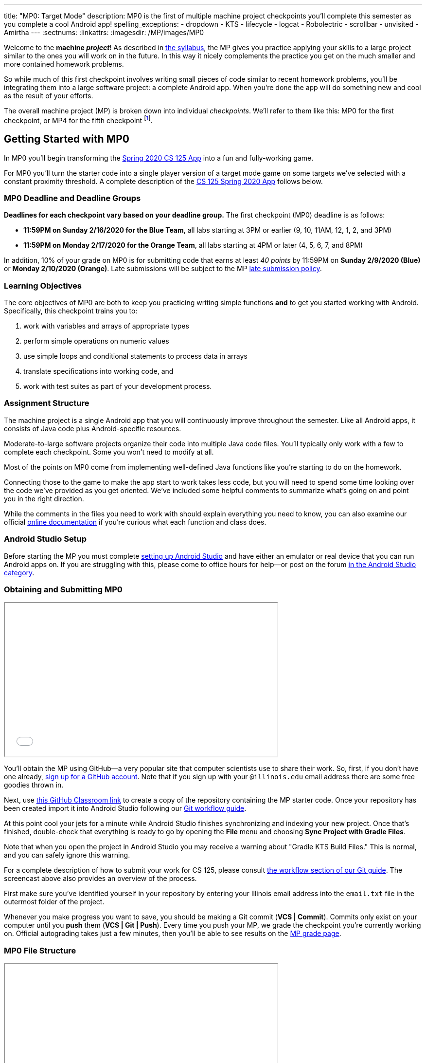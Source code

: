 ---
title: "MP0: Target Mode"
description:
  MP0 is the first of multiple machine project checkpoints you'll complete this
  semester as you complete a cool Android app!
spelling_exceptions:
- dropdown
- KTS
- lifecycle
- logcat
- Robolectric
- scrollbar
- unvisited
- Amirtha
---
:sectnums:
:linkattrs:
:imagesdir: /MP/images/MP0

:forum: pass:normal[https://cs125-forum.cs.illinois.edu/c/spring2020-mp/93[forum,role='noexternal']]

[.lead]
//
Welcome to the *machine _project_*!
//
As described in
//
link:/info/syllabus#mp[the syllabus],
//
the MP gives you practice applying your skills to a large project similar to the
ones you will work on in the future.
//
In this way it nicely complements the practice you get on the much smaller and
more contained homework problems.

So while much of this first checkpoint involves writing small pieces of code
similar to recent homework problems, you'll be integrating them into a large
software project: a complete Android app.
//
When you're done the app will do something new and cool as the result of your
efforts.

The overall machine project (MP) is broken down into individual _checkpoints_.
//
We'll refer to them like this: MP0 for the first checkpoint, or MP4 for the
fifth checkpoint
//
footnote:[You're a computer scientist now&mdash;and we start numbering at
zero.].

[[gettingstarted]]
//
== Getting Started with MP0

[.lead]
//
In MP0 you'll begin transforming the <<app, Spring 2020 CS 125 App>> into a fun
and fully-working game.

For MP0 you'll turn the starter code into a single player version of a target
mode game on some targets we've selected with a constant proximity threshold.
//
A complete description of the <<app, CS 125 Spring 2020 App>> follows below.

[[deadline]]
//
=== MP0 Deadline and Deadline Groups

**Deadlines for each checkpoint vary based on your deadline group.**
//
The first checkpoint (MP0) deadline is as follows:

* **11:59PM on Sunday 2/16/2020 for the Blue Team**, all labs starting at 3PM or
earlier (9, 10, 11AM, 12, 1, 2, and 3PM)
//
* **11:59PM on Monday 2/17/2020 for the Orange Team**, all labs starting at 4PM or
later (4, 5, 6, 7, and 8PM)

In addition, 10% of your grade on MP0 is for submitting code that earns at least
_40 points_ by 11:59PM on **Sunday 2/9/2020 (Blue)** or **Monday 2/10/2020
(Orange)**.
//
Late submissions will be subject to the MP
//
link:/info/syllabus#regrading[late submission policy].


=== Learning Objectives

The core objectives of MP0 are both to keep you practicing writing
simple functions *and* to get you started working with Android.
//
Specifically, this checkpoint trains you to:

. work with variables and arrays of appropriate types
//
. perform simple operations on numeric values
//
. use simple loops and conditional statements to process data in arrays
//
. translate specifications into working code, and
//
. work with test suites as part of your development process.

=== Assignment Structure

The machine project is a single Android app that you will continuously improve
throughout the semester.
//
Like all Android apps, it consists of Java code plus Android-specific resources.

Moderate-to-large software projects organize their code into multiple Java code files.
//
You'll typically only work with a few to complete each checkpoint.
//
Some you won't need to modify at all.

Most of the points on MP0 come from implementing well-defined Java functions
like you're starting to do on the homework.

Connecting those to the game to make the app start to work takes less code, but
you will need to spend some time looking over the code we've provided as you get
oriented.
//
We've included some helpful comments to summarize what's going on and point you
in the right direction.

While the comments in the files you need to work with should explain everything
you need to know, you can also examine our official
//
https://cs125-illinois.github.io/Spring2020-MP-Writeups/0/overview-summary.html[online documentation]
//
if you're curious what each function and class does.

=== Android Studio Setup

Before starting the MP you must complete
//
link:/MP/setup/android-studio[setting up Android Studio]
//
and have either an emulator or real device that you can run Android apps on.
//
If you are struggling with this, please come to office hours for help&mdash;or
post on the forum
//
https://cs125-forum.cs.illinois.edu/c/spring2020-mp/androidstudio/91[in the Android
Studio category].

=== Obtaining and Submitting MP0

++++
<div class="row justify-content-center mt-3 mb-3">
  <div class="col-12 col-lg-8">
    <div class="embed-responsive embed-responsive-4by3">
      <iframe class="embed-responsive-item" width="560" height="315" src="//www.youtube.com/embed/CEhkfU-SilE" allowfullscreen></iframe>
    </div>
  </div>
</div>
++++


You'll obtain the MP using GitHub&mdash;a very popular site that computer
scientists use to share their work.
//
So, first, if you don't have one already,
//
https://github.com/join/[sign up for a GitHub account].
//
Note that if you sign up with your `@illinois.edu` email address there are some
free goodies thrown in.

Next, use
//
https://classroom.github.com/a/zWBlzSA-[this GitHub Classroom link]
//
to create a copy of the repository containing the MP starter code.
//
Once your repository has been created import it into Android Studio following
our
//
link:/MP/setup/git#workflow[Git workflow guide].

At this point cool your jets for a minute while Android Studio finishes
synchronizing and indexing your new project.
//
Once that's finished, double-check that everything is ready to go by opening the
*File* menu and choosing *Sync Project with Gradle Files*.

[.alert.alert-warning]
--
//
Note that when you open the project in Android Studio you may receive a warning
about "Gradle KTS Build Files."
//
This is normal, and you can safely ignore this warning.
//
--

For a complete description of how to submit your work for CS 125, please consult
//
link:/MP/setup/git#workflow[the workflow section of our Git guide].
//
The screencast above also provides an overview of the process.

First make sure you've identified yourself in your repository by entering your Illinois
email address into the `email.txt` file in the outermost folder of the project.

Whenever you make progress you want to save, you should be making a Git commit (*VCS | Commit*).
//
Commits only exist on your computer until you *push* them (*VCS | Git | Push*).
//
Every time you push your MP, we grade the checkpoint you're currently working on.
//
Official autograding takes just a few minutes, then you'll be able to see results on the
//
https://cs125.cs.illinois.edu/m/grades/MPs/[MP grade page].

=== MP0 File Structure

++++
<div class="row justify-content-center mt-3 mb-3">
  <div class="col-12 col-lg-8">
    <div class="embed-responsive embed-responsive-4by3">
      <iframe class="embed-responsive-item" width="560" height="315" src="//www.youtube.com/embed/vEM4pBrXmyo" allowfullscreen></iframe>
    </div>
  </div>
</div>
++++

You can visually access the Android Studio project structure by pressing the
**Project** button (with the Android Studio icon) on the left side of your
screen, which opens the file ribbon on the left side of your screen.

By default, Android Studio will open Android files on the ribbon.
//
To see all of the `.java` files for the MP (the ones you will be writing in), go
to the top of the ribbon, click on the **Android** dropdown, and select
**Project**.
//
Now you're in project view mode, where you can see all of the `main` and `test`
files!

You'll also notice a `logic` directory while in project view mode; this folder
contains a number of Java files that define and determine the app's game logic
and functionality.
//
The Java files outside of this `logic` are primarily Android activity files that
pertain to the design of the app.

**You will need to edit `logic/TargetVisitChecker.java`, as well as
`GameActivity.java` in order to complete Checkpoint 0.**

[[app]]
== The Spring 2020 MP App

[.lead]
//
The app we're building this semester is a game inspired by
//
https://en.wikipedia.org/wiki/Ingress_(video_game)[Ingress],
//
and represents a fusion of the virtual and real worlds enabled by ubiquitous
powerful mobile computing devices&mdash;also known as smartphones.

In the screencast below Amirtha provides a great overview of the app, including
an introduction into its structure.

++++
<div class="row justify-content-center mt-3 mb-3">
  <div class="col-12 col-lg-8">
    <div class="embed-responsive embed-responsive-4by3">
      <iframe class="embed-responsive-item" width="560" height="315" src="//www.youtube.com/embed/XSzg6OfsR3M" allowfullscreen></iframe>
    </div>
  </div>
</div>
++++

[[android]]
//
=== Intro to Android

Android is a Java-based framework for building smartphone apps that run on the
Android platform.
//
By learning how to build Android apps, your programs can have enormous impact.
//
Last year Google estimated that there were
//
https://www.androidpolice.com/2019/05/07/there-are-now-more-than-2-5-billion-active-android-devices/[*2.5
billion*]
//
active Android devices.
//
That's one out of three people _on Earth_&mdash;and
//
https://fortune.com/2017/03/06/apple-iphone-use-worldwide/[several times more
than iOS].

However, Android is also a huge and complex system.
//
**It's normal to feel lost when you are getting started.**
//
Our best advice is to just slow down, take a deep breath, and try to understand
a bit of what is going on at a time.
//
We'll try to walk you through a few of the salient bits for MP0 below and in
comments in the starter code.
//
Google also maintains a great set of tutorials on
//
https://developer.android.com/courses/fundamentals-training/overview-v2[beginning
Android development].

**Note that you will use Android for all of the MP this semester and for your
final project**, so put in some time to familiarize yourself with it now.
//
It's simply the best way to build exciting things&mdash;programs that you can
share with your friends and family, and that might just change the world.


=== Understanding the Coordinate System

Since the app is a location-based game, it will be useful for you to understand
location coordinates, especially when testing your app on a phone or emulator.
//
Digitizing a position on the Earth turns a location into numbers that computers
can manipulate, and is what gave rise to smartphone-based navigation, ride
sharing, and self-driving cars.

Locations are expressed as latitude-longitude (sometimes called "lat-long" or
`LatLng`) pairs.
//
You'll often see them written as comma-separated coordinate pairs, longitude
first.

*Latitude* is defined relative to the Earth's equator and specifies how far
north or south you are.
//
*Longitude* is defined relative to the
//
https://en.wikipedia.org/wiki/Prime_meridian[Prime Meridian]
//
and specifies how far east or west you are.
//
One increment of longitude is _not_ the same physical distance as the same
increment of latitude.
//
The distance between adjacent meridians (a change of 1 in longitude) is
different at different latitudes.
//
At the small scales we'll be working with, however, the curvature of the Earth
can be ignored.

You may find this figure helpful:

image::directions.png[Map showing coordinate system,role='img-fluid']

=== Target Mode, Area Mode, and the Snake Rule

In Campus Snake teams compete to capture real-world objectives by visiting them
before opposing teams.
//
The objectives may be specific locations&mdash;**target mode**&mdash;or cells on an
evenly spaced rectangular grid&mdash;**area mode**.

But there's a twist: the _snake rule_.
//
After a player has captured multiple objectives, the path between them forms a
line.
//
**These paths are not allowed to intersect.**
//
Visiting a target will not claim it if doing so would add a line that crosses an existing line.

In target mode, the _proximity threshold_ is how close a player must get to a
target to capture it.
//
When the app is finished, players and observers in a game will be shown a map
depicting claims and players' locations.
//
A game creation screen will allow specifying the objectives and inviting
participants.

== Completing Checkpoint 0

[.lead]
//
When you've finished Checkpoint 0, the app should display a marker on the map at
each target's position.
//
When the user moves within the proximity threshold of a target and it can
claimed without violating the snake rule, the target should turn green.
//
Capturing a target should add a green line between it and the previously
captured target&mdash;if it exists.

In the following screencast Ben demonstrates how the app should work in the
emulator:

++++
<div class="row justify-content-center mt-3 mb-3">
  <div class="col-12 col-lg-8">
    <div class="embed-responsive embed-responsive-4by3">
      <iframe class="embed-responsive-item" width="560" height="315" src="//www.youtube.com/embed/af9aoGgMHwM" allowfullscreen></iframe>
    </div>
  </div>
</div>
++++

=== Your Tasks

++++
<div class="row justify-content-center mt-3 mb-3">
  <div class="col-12 col-lg-8">
    <div class="embed-responsive embed-responsive-4by3">
      <iframe class="embed-responsive-item" width="560" height="315" src="//www.youtube.com/embed/9HgxNT5U8ak" allowfullscreen></iframe>
    </div>
  </div>
</div>
++++

This sounds like a lot to do!
//
But you can enable these features by completing these helper methods in
`TargetVisitChecker.java`:

. `isTargetWithinRange`: given a target, determines whether that target is
within range to be captured based on the user's current location
//
. `isTargetVisited`: checks that the given target wasn't already captured before
//
. `getVisitCandidate` finds an unvisited target within a specified range of the
user's current location
//
. `checkSnakeRule`: determines whether a specified target can be claimed without
violating the snake rule: that is, without creating a line that would cross an
existing line between two previously claimed targets
//
. `visitTarget`: updates a path array to reflect that a specified target has
been visited, returning the updated index of the array

When your helper functions are ready, you can use them to make the app do
something.

The Java file controlling the game/map screen is `GameActivity`.
//
You need to fill out two functions:

. `setUpMap`: place all the target markers initially at the start of the game
//
. `onLocationUpdate`: react to user movements; as noted in the comments, some
relevant variables are declared and initialized for you near the top of the
file.

The `LineCrossDetector` file is already written for you and correctly determines
whether two lines cross, *BUT* it has some `checkstyle` issues that need to be
corrected.
//
See the section on style later in this writeup.

=== Test-driven Development

We verify the correctness of your code on each checkpoint with a *test suite*, a
Java file containing code that runs what you've written to compare your results with our expected ones.

The only test suite you'll see right now is `Checkpoint0Test`. Each test suite contains several test functions, each of which tests one aspect
of your app.
//
For example, our `testVisitTarget` function verifies the correctness of your
`visitTarget` function.

You can use the test suites to perform iterative test-driven development.

. Start with one graded task that you need to accomplish&mdash;for example,
implementing `isTargetVisited`.
//
. Run the current checkpoint's test suite, "Test Checkpoint 0," from the dropdown
at the top near the green run button.
//
Tests for parts you haven't started working on yet should fail.
//
. Begin working on the function. When you think you have a solution, re-run the test suite.
You can run just one test by using a run button in the left margin of a test suite's code.
//
. If the test suite succeeds, you're *almost* done&mdash;congratulations!
//
. Make sure to run the full autograder to ensure you got all the points you expected.
//
There are a few points for code style, described further below.

When a test suite fails, try to diagnose the problem by looking at what inputs
caused your function's behavior to diverge from what was expected.

* If your app didn't crash but produced incorrect results, the error will say what it expected.

* If your code crashed, the error message will show what problematic operation was
attempted and what line of your code directly caused it.

Either way, the error message also includes what line of the test suite was
reached when the problem was hit.
//
You're not expected to fully understand the test suites, but reading their code
may provide some clues about what's going on in the case that your submission
fails.

=== Getting Help

The course staff is ready and willing to help you!
//
If you need help, please come to
//
https://cs125.cs.illinois.edu/info/syllabus/#calendar[office hours] early and often,
//
or post on the {forum} in the category we've created for MP0 questions.
//
You should also feel free to help each other, as long as you do not violate the
//
<<cheating,academic integrity requirements>>.

=== Writing and Testing Code

In general, **the fewer lines of code you write before running a test, the
better.**
//
This is not just a rule for beginners&mdash;experienced programmers spend a lot
of time writing tests, in fact probably more than when they were learning.

When you are starting out, it is easy to introduce bugs into your code.
//
Bugs are easiest to catch one-by-one, and so the fewer lines of untested code,
the more likely you are to identify errors in your logic or implementation.

[.alert.alert-warning]
//
--
//
If you receive a "no tests were found" error when trying to run the test suite,
open the *File* menu and choose *Sync Project with Gradle Files*, then try
again.
//
If that doesn't help, see the Troubleshooting Android Studio section below.
//
--

=== Compile Errors

Before a program can be run, it must be compiled from your source code into
something that can be executed.
//
We'll talk a _bit_ more about this later in the semester.
//
Problems in this stage are *compile errors*, indicating that your code has a
mistake&mdash;often a syntax error&mdash;that makes Java unable to understand or
permit what you're trying to do.
//
They're flagged with red squiggles in the code editor or shown in a window like
this:

image::compileerror.png[Example compiler error]

There are several kinds of errors you may encounter as you work on the project. Distinguishing between them will help you fix them.
//
Remember: programmers _never_ stop making mistakes. They just get better at fixing them.

You can usually double-click the error to jump to the code where Java identified
the problem.
//
However, unbalanced curly braces can make Java think the structure of your code
is very different than you intended.

If you suddenly receive tons of compile errors, look *before* the start of the
problems to see if you have an extra or missing curly brace.
//
This is one of many things that proper indentation helps with.

=== Runtime Errors

If compilation succeeds but the program tries to do something impossible or
disallowed, that's a crash&mdash;a *runtime error*.
//
The test output pane marks the crashed test with a red icon and tells you went
wrong and what line of code caused the crash.
//
For example:

image::runtimeerror.png[Example runtime error]

The first line states the problem, in this case that code tried to access the
out-of-bounds index `-1` of an array.
//
What follows is called a *stack trace*.
//
The direct cause of the crash is at the top&mdash;in this case the
`isTargetVisited` method of `TargetVisitChecker`&mdash;and the rest of the
stack trace describes how the code reached this point.
//
Helpfully, the stack trace also includes the line number of the code that
crashed.
//
You can click the underlined link to jump right to that line.

The other lines are the chain of function calls that led to the crashing
function.
//
In this case, `isTargetVisited` was called by line 289 in
``Checkpoint0Test``'s `invoke` function, which was called by an `access$300`
function attributed to line 285 footnote:[which is synthetic and doesn't appear
in the source code&mdash;don't worry about this], which was called by line 302
in `testIsVisited`.
//
Usually you want to investigate the first stack trace entry that mentions your
code, but finding what the test suite was trying to check when your code crashed
may also provide some clues.

As you continue to write more complex code, stack traces will frequently lead
you from the place where the problem manifested itself to the real cause.

Finally, it's common for code to cause no crashes but produce incorrect results.
//
When these *logic errors* are detected, the test output pane marks the failed
test with a yellow icon and displays a report similar to one from a crash.
//
However, since your code finished executing but just returned a wrong result,
only the test code which found the problem will be on the stack trace.
//
Often the message will specify the expected (correct) value and the actual (your
code's incorrect) value.
//
You can jump to the complaining line of the test suite to get more context and
see what call(s) it made to your code.

=== Troubleshooting Android Studio

Compiling Android apps is a complex process and several things can and will go wrong.
//
If your app won't compile or Android Studio seems to be misbehaving,
try these fixes one at a time:

. **File | Sync Project with Gradle Files**: This causes Android Studio to
reexamine the numerous components of the project and often fixes "no tests were
found" errors.
//
. **Build | Rebuild Project**: If there are errors in your code that are
preventing it from compiling, this may bring up a useful list of them.
//
. **Restart Android Studio**: Sometimes things just need to be turned off and
back on again. Really.
//
. **File | Invalidate Caches / Restart**: This will bring up a dialog with
several options, from which you should choose "Invalidate and Restart" for the
most complete refresh.
//
However, note that Android Studio will busy itself after it restarts indexing
your project.

== Grading

MP0 is worth 100 points total, broken down as follows:

* **10 points** for `isTargetWithinRange`
//
* **10 points** for `isTargetVisited`
//
* **10 points** for `getVisitCandidate`
//
* **20 points** for `checkSnakeRule`
//
* **10 points** for `visitTarget`
//
* **20 points** for making the single player target mode game work (by amending
functions in `GameActivity`)
//
* **10 points** for fixing all `checkstyle` violations
//
* **10 points** for submitting code that earns at least _40 points_ by 8 PM on
your early deadline day

=== Test Cases

Automated testing is a hugely important part of modern software development.
//
Just like computers are good at running programs, they are also good at running
programs to debug other programs.
//
Independently developing a method and the function that tests it allows the two
to support each other.
//
The test may find errors in the method, and the method may also identify errors
in the test.

Testing simple Java functions is relatively straightforward: we invoke your code
with some chosen inputs and compare the output to the known-correct result.
//
Testing Android UIs, however, is more difficult.
//
This semester we will use
//
http://robolectric.org/[Robolectric]
//
to test your app code in a Java environment that simulates Android.

For the first checkpoint we test each of the three helper functions with some
simple manually designed test cases, **then** exhaustive test cases using many
randomly generated inputs.
//
Since each test function stops as soon as it detects a problem, we placed the
simple cases first so you can use them during iterative development.
//
In particular, some simple cases in `testSnakeRule` have diagrams that visually
show why the expected answer is correct.

=== Autograding

We have provided you with a local autograder that you can use to estimate your current grade
on your own machine as often as you want.
//
Your Android Studio project contains a run configuration
called "Grade" that will run the autograder for the current checkpoint.
//
You can also run the grader by installing
//
link:/MP/setup/android-studio#cs125plugin[our plugin]
//
and then pressing the button that looks like the CS 125 shield.

[.alert.alert-warning]
//
--
//
Before your grade your checkpoint you will need to identify yourself by entering
your `@illinois.edu` email address into the `email.txt` file located in the root
project directory.
//
The autograder will not run until you do this.
//
**Please make sure to get this right!**
//
If you don't, your results will not be visible on the grading page, and may be
attributed to another student&mdash;putting you at risk of an academic integrity
violation.
//
--

Unless you have modified the test suite or autograder configuration,
the autograding output should approximate the score that you will earn when you submit.
//
If you modify our test cases or the autograding configuration, *all bets are off*.
//
You may also lose points if your solution runs too slowly and exceeds the testing timeouts.

=== Style Points

Most of the points on each checkpoint are for correctly implementing the required functions.
//
The other 10 points are for *style*.
//
Writing readable code according to a style guideline is
extremely important, and we are going to help you get into this habit right from the start.
//
All software development companies and most active open-source projects maintain style guidelines.
//
Adhering to them will help others understand and integrate your contributions.

We have configured the `checkstyle` plugin to enforce a variant of the
//
https://checkstyle.sourceforge.io/sun_style.html[Sun coding style].
//
Android Studio should naturally produce formatting that meets this standard.
//
So you shouldn't have to fight with it too much to avoid `checkstyle` violations.

For ease of finding style problems, Android Studio flags them with red squiggles
under code and with red tick marks on the scrollbar.
//
You can hover your mouse over such indicators to get more details on what
`checkstyle` is complaining about.
//
You will also get a full list of `checkstyle` errors at the top of the grading
output.

You may find these requirements a bit annoying at first, but we trust that you will get used to them.
//
Once you build good style habits, you won't have to think about them anymore,
and will just go on writing beautiful code.

[[next]]
== Cliffhanger

After completing MP0 you may be thinking that dealing with locations as multiple
arrays is unwieldy.
//
You're right!
//
You'll soon learn a better way to handle pieces of related data, and in a future
checkpoint you'll revisit the code you wrote here to apply that technique.
//
And of course there are plenty of other new features to implement, like area
mode which we'll tackle next checkpoint.

=== Complete App Demo

If you can't wait to see how the app will work when you're done with the MP, you
can set our module manager to use all of our provided libraries.
//
There's a file called `grade.yaml` in the root of the project that will be used
in later checkpoints to indicate what you're currently working on, but if you
change its `checkpoint` setting from `0` to `demo` and its `useProvided` setting
from `false` to `true` then do *File | Sync Project with Gradle Files*, building
and running the app will produce our solution.
//
(The Gradle sync step is important! Without that, very strange behavior will
occur.)
//
Make sure to change those settings back and Gradle sync again before trying to
grade or submit, since you don't get points for grading our known good solution.

[[cheating]]
== Cheating

Please review the
//
https://cs125.cs.illinois.edu/info/syllabus#cheating[CS 125 cheating policies].

All submitted MP source code will be checked by automated plagiarism detection
software.
//
Cheaters will receive stiff penalties&mdash;the hard-working students in the
class that are struggling honestly for their grade demand it.

// vim: ts=2:sw=2:et:ft=asciidoc

